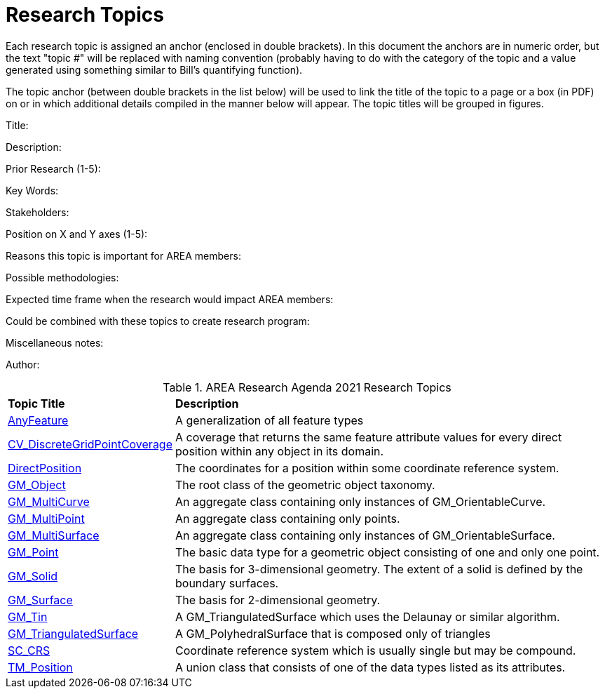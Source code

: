 # Research Topics

Each research topic is assigned an anchor (enclosed in double brackets). In this document the anchors are in numeric order, but the text "topic #" will be replaced with naming convention (probably having to do with the category of the topic and a value generated using something similar to Bill's quantifying function).

The topic anchor (between double brackets in the list below) will be used to link the title of the topic to a page or a box (in PDF) on or in which additional details compiled in the manner below will appear. The topic titles will be grouped in figures.


[[ra-topic-1]]

Title:

Description:

Prior Research (1-5):

Key Words:

Stakeholders:

Position on X and Y axes (1-5):

Reasons this topic is important for AREA members:

Possible methodologies:

Expected time frame when the research would impact AREA members:

Could be combined with these topics to create research program:

Miscellaneous notes:

Author:

[[ra-research-topics-table,Table {counter:table-num}]]
.AREA Research Agenda 2021 Research Topics
[cols="2,6",options="headers"]
|===
^|*Topic Title* ^|*Description*
|<<AnyFeature-section,AnyFeature>> |[[anyfeature-concept]] A generalization of all feature types
|<<CV_DiscreteGridPointCoverage-section,CV_DiscreteGridPointCoverage>> |[[cv_discrete-grid-point-coverage-concept]]A coverage that returns the same feature attribute values for every direct position within any object in its domain.
|<<DirectPosition-section,DirectPosition>> |[[direct-position-concept]]The coordinates for a position within some coordinate reference system.
|<<GM_Object-section,GM_Object>> |[[gm_object-concept]]The root class of the geometric object taxonomy.
|<<GM_MultiCurve-section,GM_MultiCurve>> |[[gm_curve-concept]]An aggregate class containing only instances of GM_OrientableCurve.
|<<GM_MultiPoint-section,GM_MultiPoint>> |[[gm_multipoint-concept]]An aggregate class containing only points.
|<<GM_MultiSurface-section,GM_MultiSurface>> |[[gm_multisurface-concept]]An aggregate class containing only instances of GM_OrientableSurface.
|<<GM_Point-section,GM_Point>> |[[gm_point-concept]]The basic data type for a geometric object consisting of one and only one point.
|<<GM_Solid-section,GM_Solid>> |[[gm_solid-concept]]The basis for 3-dimensional geometry. The extent of a solid is defined by the boundary surfaces.
|<<GM_Surface-section,GM_Surface>> |[[gm_surface-concept]]The basis for 2-dimensional geometry.
|<<GM_Tin-section,GM_Tin>> |[[gm_tin-concept]]A GM_TriangulatedSurface which uses the Delaunay or similar algorithm.
|<<GM_TriangulatedSurface-section,GM_TriangulatedSurface>> [[gm_triangulated-surface-concept]]|A GM_PolyhedralSurface that is composed only of triangles
|<<SC_CRS-section,SC_CRS>> |[[sc_crs-concept]]Coordinate reference system which is usually single but may be compound.
|<<TM_Position-section,TM_Position>> |[[tm_position-concept]]A union class that consists of one of the data types listed as its attributes.
|===
